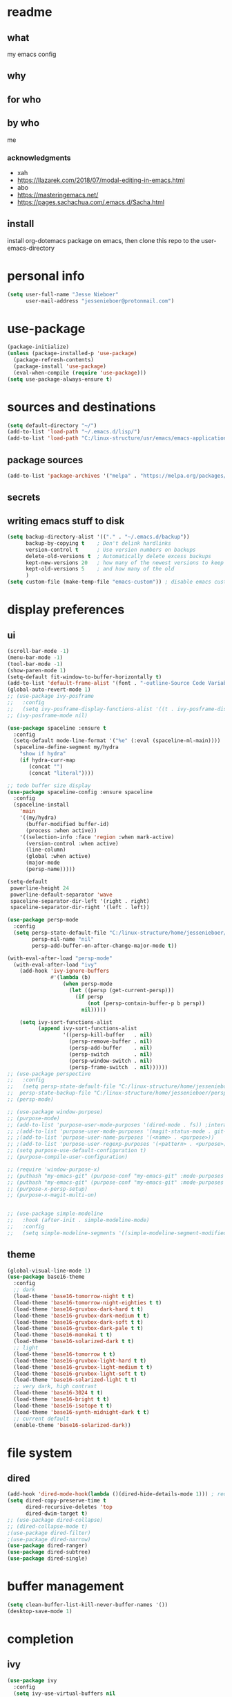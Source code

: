 * readme
** what
my emacs config
** why
** for who
** by who
me
*** acknowledgments
- xah
- https://llazarek.com/2018/07/modal-editing-in-emacs.html
- abo
- https://masteringemacs.net/
- https://pages.sachachua.com/.emacs.d/Sacha.html
** install
install org-dotemacs package on emacs, then clone this repo to the user-emacs-directory
* personal info
#+begin_src emacs-lisp
(setq user-full-name "Jesse Nieboer"
      user-mail-address "jessenieboer@protonmail.com")
#+end_src
* use-package
#+begin_src emacs-lisp
(package-initialize)
(unless (package-installed-p 'use-package)
  (package-refresh-contents)
  (package-install 'use-package)
  (eval-when-compile (require 'use-package)))
(setq use-package-always-ensure t)
#+end_src
* sources and destinations
#+begin_src emacs-lisp
(setq default-directory "~/")
(add-to-list 'load-path "~/.emacs.d/lisp/")
(add-to-list 'load-path "C:/linux-structure/usr/emacs/emacs-application-framework/")
#+end_src
** package sources
#+begin_src emacs-lisp
(add-to-list 'package-archives '("melpa" . "https://melpa.org/packages/") t)
#+end_src
** secrets
** writing emacs stuff to disk
#+begin_src emacs-lisp
(setq backup-directory-alist '(("." . "~/.emacs.d/backup"))
      backup-by-copying t    ; Don't delink hardlinks
      version-control t      ; Use version numbers on backups
      delete-old-versions t  ; Automatically delete excess backups
      kept-new-versions 20   ; how many of the newest versions to keep
      kept-old-versions 5    ; and how many of the old
      )
(setq custom-file (make-temp-file "emacs-custom")) ; disable emacs customizing this file
#+end_src
* display preferences
** ui
#+begin_src emacs-lisp
(scroll-bar-mode -1)
(menu-bar-mode -1) 
(tool-bar-mode -1)
(show-paren-mode 1)
(setq-default fit-window-to-buffer-horizontally t)
(add-to-list 'default-frame-alist '(font . "-outline-Source Code Variable-normal-normal-normal-mono-*-*-*-*-c-*-iso8859-7"))
(global-auto-revert-mode 1)
;; (use-package ivy-posframe
;;   :config 
;;   (setq ivy-posframe-display-functions-alist '((t . ivy-posframe-display))))
;; (ivy-posframe-mode nil)
  
(use-package spaceline :ensure t
  :config
  (setq-default mode-line-format '("%e" (:eval (spaceline-ml-main))))
  (spaceline-define-segment my/hydra
    "show if hydra"
    (if hydra-curr-map
	   (concat "")
	   (concat "literal"))))

;; todo buffer size display
(use-package spaceline-config :ensure spaceline
  :config
  (spaceline-install
    'main
    '((my/hydra)
      (buffer-modified buffer-id)
      (process :when active))
    '((selection-info :face 'region :when mark-active)
      (version-control :when active)
      (line-column)
      (global :when active)
      (major-mode
      (persp-name)))))

(setq-default
 powerline-height 24
 powerline-default-separator 'wave
 spaceline-separator-dir-left '(right . right)
 spaceline-separator-dir-right '(left . left))

(use-package persp-mode
  :config
  (setq persp-state-default-file "C:/linux-structure/home/jessenieboer/persp-state"	
        persp-nil-name "nil"
	    persp-add-buffer-on-after-change-major-mode t))

(with-eval-after-load "persp-mode"
  (with-eval-after-load "ivy"
    (add-hook 'ivy-ignore-buffers
              #'(lambda (b)
                  (when persp-mode
                    (let ((persp (get-current-persp)))
                      (if persp
                          (not (persp-contain-buffer-p b persp))
                        nil)))))

    (setq ivy-sort-functions-alist
          (append ivy-sort-functions-alist
                  '((persp-kill-buffer   . nil)
                    (persp-remove-buffer . nil)
                    (persp-add-buffer    . nil)
                    (persp-switch        . nil)
                    (persp-window-switch . nil)
                    (persp-frame-switch  . nil))))))
;; (use-package perspective
;;   :config
;;   (setq persp-state-default-file "C:/linux-structure/home/jessenieboer/persp-state"
;; 	persp-state-backup-file "C:/linux-structure/home/jessenieboer/persp-state-backup"))
;; (persp-mode)

;; (use-package window-purpose)
;; (purpose-mode)
;; (add-to-list 'purpose-user-mode-purposes '(dired-mode . fs)) ;interacting with file system
;; ;(add-to-list 'purpose-user-mode-purposes '(magit-status-mode . git-main))
;; ;(add-to-list 'purpose-user-name-purposes '(<name> . <purpose>))
;; ;(add-to-list 'purpose-user-regexp-purposes '(<pattern> . <purpose>))
;; (setq purpose-use-default-configuration t) 
;; (purpose-compile-user-configuration)

;; (require 'window-purpose-x)
;; (puthash "my-emacs-git" (purpose-conf "my-emacs-git" :mode-purposes '((magit-status-mode . git-status))) purpose-x-persp-confs)
;; (puthash "my-emacs-git" (purpose-conf "my-emacs-git" :mode-purposes '((magit-log-mode . git-log))) purpose-x-persp-confs)
;; (purpose-x-persp-setup)
;; (purpose-x-magit-multi-on)


;; (use-package simple-modeline
;;   :hook (after-init . simple-modeline-mode)
;;   :config
;;   (setq simple-modeline-segments '((simple-modeline-segment-modified simple-modeline-segment-buffer-name simple-modeline-segment-position)				   (simple-modeline-segment-minor-modes simple-modeline-segment-input-method simple-modeline-segment-vc simple-modeline-segment-misc-info simple-modeline-segment-process simple-modeline-segment-major-mode))))
#+end_src
** theme
#+begin_src emacs-lisp
(global-visual-line-mode 1)
(use-package base16-theme
  :config  
  ;; dark
  (load-theme 'base16-tomorrow-night t t)
  (load-theme 'base16-tomorrow-night-eighties t t)
  (load-theme 'base16-gruvbox-dark-hard t t)
  (load-theme 'base16-gruvbox-dark-medium t t)
  (load-theme 'base16-gruvbox-dark-soft t t)
  (load-theme 'base16-gruvbox-dark-pale t t)
  (load-theme 'base16-monokai t t)
  (load-theme 'base16-solarized-dark t t)
  ;; light 
  (load-theme 'base16-tomorrow t t)
  (load-theme 'base16-gruvbox-light-hard t t) 
  (load-theme 'base16-gruvbox-light-medium t t)
  (load-theme 'base16-gruvbox-light-soft t t)  
  (load-theme 'base16-solarized-light t t)
  ;; very dark, high contrast
  (load-theme 'base16-3024 t t) 
  (load-theme 'base16-bright t t) 
  (load-theme 'base16-isotope t t)
  (load-theme 'base16-synth-midnight-dark t t)
  ;; current default
  (enable-theme 'base16-solarized-dark))
#+end_src 
* file system
** dired
#+begin_src emacs-lisp
(add-hook 'dired-mode-hook(lambda ()(dired-hide-details-mode 1))) ; reduce dired clutter by default
(setq dired-copy-preserve-time t
      dired-recursive-deletes 'top
      dired-dwim-target t)
;; (use-package dired-collapse)
;; (dired-collapse-mode t)
;(use-package dired-filter)
;(use-package dired-narrow)
(use-package dired-ranger)
(use-package dired-subtree)
(use-package dired-single)
#+end_src
* buffer management
#+begin_src emacs-lisp
(setq clean-buffer-list-kill-never-buffer-names '())
(desktop-save-mode 1)
#+end_src
* completion
** ivy
#+begin_src emacs-lisp
(use-package ivy
  :config
  (setq ivy-use-virtual-buffers nil
	ivy-count-format "(%d/%d) "		  
	ivy-re-builders-alist
	'((t . ivy--regex-ignore-order))) ; if I want different default search
  (ivy-mode t))
#+end_src
** prescient
#+begin_src emacs-lisp
(use-package prescient)
(use-package ivy-prescient
  :config
  (ivy-prescient-mode t))
#+end_src
** counsel
#+begin_src emacs-lisp
(use-package counsel
  :bind 
  (("M-x" . counsel-M-x))
  :config
  (setq ivy-initial-inputs-alist nil)) ; prevent counsel from inserting initial characters
#+end_src
* point movement
#+begin_src emacs-lisp
(use-package swiper)
(use-package avy ; use only if search is slow
  :config
  (setq avy-all-windows nil
	avy-keys '(?l ?a ?r ?t ?s ?e ?i ?n ?c) ; set home row
	avy-timeout-seconds 60))
#+end_src
* org-mode
  #+begin_src emacs-lisp
    (use-package org
      :config
      (setq org-indent-mode t))

    (use-package org-dotemacs)
    (setq org-src-fontify-natively t
	  org-src-tab-acts-natively t
	  org-confirm-babel-evaluate nil
	  org-edit-src-content-indentation 0)

    (use-package doct
      :ensure t
      :commands (doct))
  #+end_src
** capture templates
#+begin_src emacs-lisp
(setq org-capture-templates
      (doct '(("-> foundation" :keys "f" :children
	       (("dreams" :keys "d" :type plain
		 :datetree t
		 :file "~/foundation/dreams.org"
		 :template ("%?"))
		("journal" :keys "o" :type plain
		 :datetree t
		 :file "~/foundation/journal.org"
		 :template ("%?"))
		("meditations" :keys "m" :type plain
		 :datetree t
		 :file "~/foundation/meditations.org"
		 :template ("%?"))
		("silence" :keys "s" :type plain
		 :datetree t
		 :file "~/foundation/silence.org"
		 :template ("%?"))))
	      ("-> internal" :keys "i" :children
	       (("-> production" :keys "p" :children
		 (("kf journal" :keys "f" :type plain
		   :datetree t
		   :file "~/internal/production/knowledge-fundamentals/journal.org"
		   :template ("%?"))
		  ("kms journal" :keys "k" :type plain
		   :datetree t
		   :file "~/internal/production/kingdom-management-system/journal.org"
		   :template ("%?"))
		  ("software prod journal" :keys "s" :type plain
		   :datetree t
		   :file "~/internal/production/software-production/journal.org"
		   :template ("%?")))))))))
#+end_src
* bindings
#+begin_src emacs-lisp
(use-package move-text)
#+end_src
** functions
#+begin_src emacs-lisp
;; unused
; (defun other-win-rehydra ()
  ; (interactive)
  ; (other-window 1)
  ; (major-mode-hydra-dispatch (buffer-local-value 'major-mode (window-buffer (other-window 1)))))
; ;; unused
; (defun other-frame-rehydra ()
  ; (interactive)
  ; (other-frame 1)
  ; (major-mode-hydra-dispatch (buffer-local-value 'major-mode 
						 ; (window-buffer (next-window)))))

(defun agenda-show-narrow ()
  (interactive)
  (progn
    (org-agenda-goto)
    (org-narrow-to-subtree)
    (other-window 1)))

;; (defun toggle-hydra-with-modeline ()
;;   "turn hydra on or off and update mode line"
;;   (interactive)
;;   (if hydra-curr-map
;;       (hydra-disable)
;;     (major-mode-hydra))
;;   (force-mode-line-update))

;; https://stackoverflow.com/questions/5536304/emacs-stock-major-modes-list
(defun match-major-modes (m)
  "Returns list of potential major mode names (without the final -mode).
Note, that this is guess work."
  (interactive)
  (let (l)
    (mapatoms #'(lambda (f) (and
                 (commandp f)
                 (string-match m (symbol-name f))
                 ;; auto-loaded
                 (or (and (autoloadp (symbol-function f))
                      (let ((doc (documentation f)))
                    (when doc
                      (and
                       (let ((docSplit (help-split-fundoc doc f)))
                         (and docSplit ;; car is argument list
                          (null (cdr (read (car docSplit)))))) ;; major mode starters have no arguments
                       (if (string-match "[mM]inor" doc) ;; If the doc contains "minor"...
                           (string-match "[mM]ajor" doc) ;; it should also contain "major".
                         t) ;; else we cannot decide therefrom
                       ))))
                 (null (help-function-arglist f)))
                 (setq l (cons f l)))))
    (princ l)))
(match-major-modes "^magit-.*-mode")
#+end_src
** hydras
- keyboard states
  - data/literal
  - command
- guidelines
  - frequent, repetitive commands: single keys
  - infrequent, repetitive commands: modified singles
  - frequent, non-repetitive commands: short sequence?
  - infrequent, non-repetitive commands: long sequence?
#+begin_src emacs-lisp
(use-package major-mode-hydra
  :ensure t
  :bind
  ("<f13>" . major-mode-hydra))
  (setq hydra-is-helpful nil)

(defun rehydra ()
  (progn
    (funcall (intern (format "major-mode-hydras/%s/nil" (buffer-local-value 'major-mode (window-buffer)))))))
#+end_src
*** agenda
#+begin_src emacs-lisp
(major-mode-hydra-define+ (org-agenda-mode)
  (:color amaranth :quit-key ("<f19>") :title "agenda")
  ("agenda nav"
   (("SPC" org-agenda-previous-line "p item")
    ("e" org-agenda-next-line "n item")
    ("t" backward-char "p char")
    ("s" forward-char  "n char")
    ("(" backward-paragraph "p group")
    (")" forward-paragraph "n group")
    ("r" swiper "go seek"))
   "agenda view"
   (("\"" origami-close-node "hide group")
    ("." origami-open-node "show group")
    ("=" origami-close-all-nodes "hide all")
    (";" origami-open-all-nodes "show all"))
  "agenda action"
   (("a" org-columns-previous-allowed-value "p value")
    ("n" org-columns-next-allowed-value "n value")
    ("g" ork-view "change view")
    ("[" org-agenda-filter-by-category "restrict view")
    ("p" ork-travel "travel")
    ("RET" agenda-show-narrow "show thought")
    ("*" org-agenda-goto "goto thought")
    ("j" outline-show-all "org show all") 
    ("]" ork-agenda-refile "refile")
    ("l" org-agenda-redo-all "refresh")
    ("\\" org-agenda-kill "delete"))))
#+end_src
*** browser (eww)
#+begin_src emacs-lisp
(major-mode-hydra-define+ (eww-mode eww-buffers-mode)
  (:color amaranth :quit-key ("<f19>") :title "eww-mode")
  (
   "eww nav"
   (("SPC" previous-line "pree line")
    ("e" next-line "nex line")
    ("RET" eww-follow-link "follow link")
    ("M-RET" eww-open-in-new-buffer "follow link new")
    ("t" shr-previous-link "pree link")
    ("s" shr-next-link  "nex link")
    ("a" eww-back-url "pree page")
    ("n" eww-forward-url "nex page")
    ("l" move-beginning-of-line "line first")
    ("c" move-end-of-line "line last")
    ("g" scroll-down-command "scroll up")
    ("p" scroll-up-command "scroll down")
    ("r" swiper "search")
    ("(" backward-paragraph "pree chunk")
    (")" forward-paragraph "nex chunk")
    ("[" beginning-of-buffer "buff first")
    ("]" end-of-buffer "buff last"))

   "eww view"
   (("it" kill-ring-save "copy")
    ("o" set-mark-command "mark")
    ("-" exchange-point-and-mark "mark switch")
    ("iw" eww-browse-with-external-browser "go external"))
   
   "eww action"
   (("it" kill-ring-save "copy")
    ("o" set-mark-command "mark")
    ("-" exchange-point-and-mark "mark switch")
    ("iw" eww-browse-with-external-browser "go external"))))
    #+end_src
*** calendar
#+begin_src emacs-lisp
(major-mode-hydra-define (calendar-mode)
  (:color amaranth :quit-key ("<f19>") :title "calendar")
  ("calendar nav"
   (("t" calendar-backward-day "p day")
    ("s" calendar-forward-day "n day")
    ("SPC" calendar-backward-week "p week")
    ("e" calendar-forward-week "n week")
    ("a" calendar-backward-month "p month")
    ("n" calendar-forward-month "n month")
    ("l" calendar-backward-year "p year")
    ("c" calendar-forward-year "n year"))
  "calendar action"
  (("RET" agenda-show-narrow "show thought")
   ("*" org-agenda-goto "goto thought"))))
#+end_src
*** dired
#+begin_src emacs-lisp
(major-mode-hydra-define+ (dired-mode)
  (:color amaranth :quit-key ("<f19>") :title "dired")
  (
   "dired nav"
   (("SPC" dired-previous-line "deer pree line")
    ("(" dired-prev-dirline "pree deer")
    ("e" dired-next-line "deer nex line")
    (")" dired-next-dirline "nex deer")
    ("a" dired-single-up-directory "climb one ")
    ("=" dired-up-directory "climb")
    ("n" dired-single-buffer  "viz")
    (";" dired-find-file "viz multi")
    ("p" dired-find-file-other-window  "viz other")
    ("]" dired-display-file "show other")
    ("r" dired-goto-file "goto"))

   "dired view"
   (("t" dired-subtree-remove "deer hide sub")
    ("s" dired-subtree-insert "deer show sub")
    ("b" dired-hide-details-mode "deer details"))
  
   "dired action"
   (("RET" dired-mark "deer mark")
    ("*" dired-unmark "deer unmark") 
    ("it" dired-ranger-copy "deer copy")
    ("i SPC" dired-ranger-move "deer move")
    ("ia" dired-ranger-paste "deer paste")
    ("i DEL" dired-do-delete "deer dell"))))
#+end_src
*** emacs
  #+begin_src emacs-lisp
    (major-mode-hydra-define (calendar-mode conf-unix-mode conf-windows-mode dired-mode emacs-lisp-mode eww-mode fundamental-mode help-mode lisp-interaction-mode magit-repolist-mode magit-revision-mode magit-log-mode magit-process-mode magit-stash-mode magit-section-mode magit-diff-mode magit-log-select-mode magit-submodule-list-mode magit-refs-mode magit-stashes-mode magit-merge-preview-mode magit-reflog-mode magit-cherry-mode magit-status-mode nix-mode org-mode org-agenda-mode package-menu-mode sh-mode sql-interactive-mode sql-mode sqlplus-mode text-mode)
  (:color amaranth :quit-key ("<f19>") :title "emacs")
      ("emacs nav"
       (("|" (other-window -1) "pree win")
	("y" (other-window 1)  "nex win")
	("&" (other-frame -1) "pree frame")      
	("m" other-frame "nex frame")
	("!" previous-buffer "pre buffer")
	("?" next-buffer "nex buffer")
	("h SPC" counsel-switch-buffer "go buffer")
	("h(" switch-to-buffer "go any buffer")
	("C-h SPC" eww-switch-to-buffer "go web buffer")
	("uw" persp-mode "purse mode")
	("v" persp-prev "pre purse")
	("x" persp-next "nex purse")
	("u SPC" persp-switch "go purse")
	("ds" avy-goto-char "go char")
	("de" avy-goto-line "go line")
	("dn" avy-goto-word-1 "go word"))

       "emacs view"
       (("fn" split-window-right "make win")
	("fh" split-window-below "make win down")
	("f;" delete-window "delete win")
	("f>" delete-other-windows "delete other win")
	("fp" fit-window-to-buffer "fit win")
	("f]" balance-windows "balance win")
	("fb" maximize-window "max win")
	("fc" make-frame-command "make frame")
	("f," delete-frame "delete frame")
	("f+" toggle-frame-fullscreen "full frame")
	("fe" (recenter nil) "recenter")
	("fi" (recenter 0) "recenter top")
	("fo" (recenter -1) "recenter bot")
	("fu" (text-scale-increase 1) "zoom in")
	("f:" (text-scale-increase -1) "zoom out")
	("<f16>" (setq hydra-is-helpful t) "show hydra")
	("<f22>" (setq hydra-is-helpful nil) "hide hydra"))

       "emacs action"
       (("hj" revert-buffer "revert buffer")
	("ha" save-buffer "write buffer")
	("h=" (save-some-buffers t nil) "write all buffers")
	("hg" (kill-buffer nil) "delete this buffer")
	("h[" kill-buffer "delete a buffer")
	("hd" counsel-M-x "command")
	("r" swiper "search")
	("hf" magit-status "magit")
	("h RET" counsel-dired "dired")
	("hr" counsel-find-file "find file")
	("hl" eval-last-sexp "eval")
	("h$" with-editor-finish "editor finish")
	("ht" eww "new eww")	
	("j" org-capture "capture")
	("#" org-capture-goto-last-stored "go last capture")
	("@" save-buffers-kill-emacs "kill emacs confirm")
	("ua" (persp-add-buffer (current-buffer)) "add this buffer")
	("u=" persp-add-buffer "add a buffer")
	("ug" (persp-remove-buffer (current-buffer)) "remove this buffer")
	("u[" persp-remove-buffer "remove a buffer")
	("u<" persp-kill "delete purse")
	("ud" persp-copy "copy purse")
	("u RET" persp-rename "rename purse")
	("ul" (persp-save-state-to-file persp-state-default-file) "save purse")
	("u/" (persp-load-state-from-file persp-state-default-file) "load purse"))))
  #+end_src
*** help
#+begin_src emacs-lisp
(major-mode-hydra-define+ (help-mode)
(:color amaranth :quit-key ("<f19>") :title "help-mode")
(
 "help nav"
 (("SPC" previous-line "pree line")
  ("e" next-line "nex line")
  ("RET" help-follow-symbol "go link")
  ("t" backward-button "pree link")
  ("s" forward-button  "nex link")
  ("a" help-go-back "pree page")
  ("n" help-go-forward "nex page")
  ("l" move-beginning-of-line "line first")
  ("c" move-end-of-line "line last")
  ("g" scroll-down-command "scroll up")
  ("p" scroll-up-command "scroll down")
  ("r" swiper "search")
  ("(" backward-paragraph "pree chunk")
  (")" forward-paragraph "nex chunk")
  ("[" beginning-of-buffer "buff first")
  ("]" end-of-buffer "buff last"))

 "help action"
 (("it" kill-ring-save "copy")
  ("o" set-mark-command "mark")
  ("-" exchange-point-and-mark "mark switch"))))
  #+end_src
*** magit
#+begin_src emacs-lisp
(major-mode-hydra-define+ (magit-repolist-mode magit-revision-mode magit-log-mode magit-process-mode magit-stash-mode magit-section-mode magit-diff-mode magit-log-select-mode magit-submodule-list-mode magit-refs-mode magit-stashes-mode magit-merge-preview-mode magit-reflog-mode magit-cherry-mode magit-status-mode)
  (:color amaranth :quit-key ("<f19>") :title "magit")
  (
   "magit nav"
   (("SPC" magit-previous-line "git pree line")
    ("(" magit-section-backward "git pree seck")
    ("e" magit-next-line "git nex line")
    (")" magit-section-forward "git nex sect")
    ("ie" magit-log "git log" :exit t)
    ("ip" magit-show-refs "git refs" :exit t)
    ("is" magit-process-buffer "git process")
    ("ic" magit-remote "git remote" :exit t))

   "magit view"
   (("t" magit-section-hide "git hide seck")
    ("s" magit-section-show "git show seck")
    ("ii" magit-refresh "git refresh")
    ("ib" (print magit--default-directory) "git show def deer"))
  
   "magit action"
   (("i SPC" magit-stage "git stage")
    ("i(" magit-unstage "git unstage")
    ("i RET" magit-commit "git commit" :exit t)
    ("it" magit-fetch "git fetch" :exit t)
    ("i*" magit-push "git push" :exit t)
    ("ir" magit-checkout "git checkout")
    ("ig" magit-branch "git branch" :exit t)
    ("ia" magit-stash "git stash" :exit t)
    ("il" magit-rebase "git rebase" :exit t)
    ("iw" magit-merge "git merge" :exit t)
    ("i DEL" magit-git-command-topdir "git command top")
    ("i<" magit-git-command "git command")
    ("id" magit-reset "git reset" :exit t)
    ("o" set-mark-command "git mark")
    ("-" exchange-point-and-markf "git mark switch"))))
#+end_src
*** minibuffer
#+begin_src emacs-lisp
(major-mode-hydra-define (minibuffer-inactive-mode minibuffer-mode)
  (:color amaranth :quit-key ("<f19>") :title "minibuffer")
  (   
   "mini nav"
   (("SPC" ivy-previous-line "pree line")
    ("e" ivy-next-line "nex line")
    ("(" ivy-scroll-down-command "pree chunk")
    (")" ivy-scroll-up-command "nex chunk")
    ("[" ivy-beginning-of-buffer "mini first")
    ("]" ivy-end-of-buffer "mini last")
    ("\"" ivy-previous-history-element "pree hist")
    ("." ivy-next-history-element "nex hist")
    ("y" other-window "switch win")
    ("m" other-frame "switch frame"))

   "mini view"
   (("j" ivy-minibuffer-shrink "mini shrink")
    ("k" ivy-minibuffer-grow "mini grow")
    ("<f16>" (setq hydra-is-helpful t) "show hydra")
    ("<f22>" (setq hydra-is-helpful nil) "hide hydra"))

   "mini action"
   (("o" ivy-mark "mark")
    ("-" ivy-unmark "unmark")
    ("p" minibuffer-keyboard-quit "mini quit")
    ("C-g" minibuffer-keyboard-quit "mini quit")
    ("RET" ivy-alt-done "mini done/dir")
    ("*" ivy-dispatching-done "mini choice done")
    ("r" ivy-partial-or-done "mini partial")
    ("{" ivy-immediate-done "mini immediate")
    ("g" ivy-call "mini done open ")
    ("[" ivy-dispatching-call "mini choice done open ")
    ("i DEL" ivy-insert-current "ivy insert"))

   "calendar action"
   (("C-t" (org-eval-in-calendar '(calendar-backward-day 1)) "p day")
    ("C-s" (org-eval-in-calendar '(calendar-forward-day 1)) "n day")
    ("C-SPC" (org-eval-in-calendar '(calendar-backward-week 1)) "p week")
    ("C-e" (org-eval-in-calendar '(calendar-forward-week 1)) "n week")
    ("C-a" (org-eval-in-calendar '(calendar-backward-month 1)) "p month")
    ("C-n" (org-eval-in-calendar '(calendar-forward-month 1)) "n month")
    ("C-l" (org-eval-in-calendar '(calendar-backward-year 1)) "p year")
    ("C-c" (org-eval-in-calendar '(calendar-forward-year 1)) "n year"))))
#+end_src
*** org
#+begin_src emacs-lisp
(major-mode-hydra-define+ (org-mode org-agenda-mode)
  (:color amaranth :quit-key ("<f19>") :title "org")
  (    
   "org view"
   (("C-t" outline-hide-subtree "or hide sub")
    ("C-\"" (org-set-startup-visibility) "or reset view")
    ("C-n" org-show-entry "or show leaf")
    ("C-;" org-show-subtree "or show sub")
    ("C-s" org-show-children "or show limb")
    ("C-." outline-show-branches "or show all limb")
    ("C-c" org-indent-mode "or indent mode"))

   "org nav/action"
   (("C-SPC" org-previous-visible-heading "or p limb")
    ("C-e" org-next-visible-heading "or n limb")
    ("C-a" org-toggle-heading "or togg head")
    ("C-r" org-move-subtree-up "or sub up")
    ("C-i" org-move-subtree-down "or sub down")
    ("C-g" org-do-promote "or pro")
    ("C-p" org-do-demote "or dee")
    ("C-[" org-promote-subtree "or pro sub")
    ("C-]" org-demote-subtree "or dee sub")
    ("<C-return>" org-meta-return "or insert")
    ("C-o" org-mark-subtree "or mark sub")
    ("C-h" org-cycle "or sike")
    ("C->" org-global-cycle "or global sike")
    ("C-l" org-time-stamp "or time stamp")
    ("C-d" org-capture-finalize "or cap fine")
    ("C-f" org-capture-kill "or cap can")
    ("C-<" org-capture-refile "or cap ree"))))
#+end_src
*** text/code
#+begin_src emacs-lisp
 (major-mode-hydra-define+ (conf-unix-mode conf-windows-mode emacs-lisp-mode fundamental-mode minibuffer-inactive-mode nix-mode text-mode org-mode sh-mode sql-interactive-mode sql-mode sqlplus-mode)
  (:color amaranth :quit-key ("<f19>") :title "text/code")
  (
   "text nav"
   (("SPC" previous-line "pree line")
    ("e" next-line "nex line")
    ("t" backward-char "pree char")
    ("s" forward-char  "nex char")
    ("a" backward-word "pree word")
    ("n" forward-word "nex word")
    ("l" move-beginning-of-line "line first")
    ("c" move-end-of-line "line last")
    ("g" backward-sexp "pree ball")
    ("p" forward-sexp "nex ball")
    ("r" swiper "search")
    ("(" backward-paragraph "pree chunk")
    (")" forward-paragraph "nex chunk")
    ("[" beginning-of-buffer "buff first")
    ("]" end-of-buffer "buff last"))
 
   "text action"
   (("RET" newline "newline")
    ("*" indent-for-tab-command "indent")
    ("DEL" delete-backward-char "pree dell")
    ("'" delete-forward-char "nex dell")
    ("it" kill-ring-save "copy")
    ("i SPC" kill-region "snip")
    ("ia" yank "paste")
    ("ig" yank-pop "paste pop")
    ("il" undo-fu-only-undo "undo")
    ("if" undo-fu-only-redo "redo")
    ("k" comment-line "comment")
    ("o" set-mark-command "mark")
    ("-" exchange-point-and-mark "mark switch")
    ("\\" move-text-region-up "region up")
    ("+" move-text-region-down "region down"))))
#+end_src
* eaf
#+begin_src emacs-lisp
(require 'eaf)
(require 'eaf-demo)
;; (require 'eaf-browser)
;; (require 'eaf-image-viewer)
;; (require 'eaf-pdf-viewer)
#+end_src
* startup
#+begin_src emacs-lisp
(set-frame-name "main")
(toggle-frame-fullscreen)
(persp-mode)
(persp-load-state-from-file persp-state-default-file)
#+end_src
* other preferences
#+begin_src emacs-lisp
(use-package keyfreq)
(keyfreq-mode 1)
(keyfreq-autosave-mode 1)
(use-package undo-fu)
(defalias 'yes-or-no-p 'y-or-n-p)
(setq inhibit-startup-screen t
      ring-bell-function 'ignore
      global-auto-revert-mode t
      w32-recognize-altgr nil) 
#+end_src
* non-emacs tech
** git
#+begin_src emacs-lisp
(use-package magit
  :config
  (cond
   ((string-equal system-type "windows-nt")
    (progn
      (setq magit-git-executable "C:/linux-structure/usr/Git/bin/git.exe")))
   ((string-equal system-type "gnu/linux")
    (progn
      (setq magit-git-executable "C:/linux-structure/usr/Git/bin/git.exe")))))

(use-package ssh-agency)
#+end_src
** haskell
#+begin_src emacs-lisp
(use-package haskell-mode)
#+end_src  
** markdown
#+begin_src emacs-lisp
(use-package markdown-mode)
#+end_src
** nix
#+begin_src emacs-lisp
(use-package nix-mode)
#+end_src
** npm
#+begin_src emacs-lisp
(use-package npm-mode)
#+end_src
** sql
#+begin_src emacs-lisp
(use-package ob-sql-mode
  :ensure t)
(require 'ob-sql-mode)

(org-babel-do-load-languages
 'org-babel-load-languages
 '((sql . t)))

(require 'sqlplus)
(use-package sql-indent)
#+end_src

